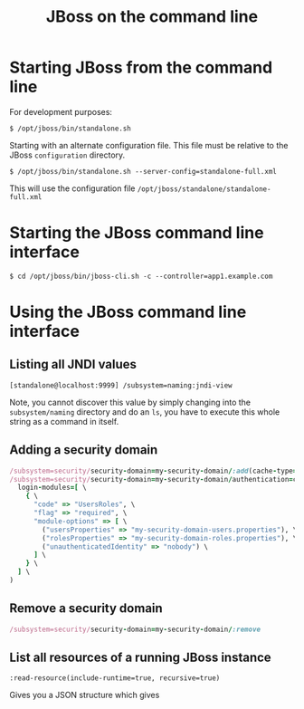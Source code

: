 #+title: JBoss on the command line

* Starting JBoss from the command line
For development purposes:
#+begin_src text
$ /opt/jboss/bin/standalone.sh
#+end_src

Starting with an alternate configuration file. This file must be
relative to the JBoss =configuration= directory.
#+begin_src text
$ /opt/jboss/bin/standalone.sh --server-config=standalone-full.xml
#+end_src
This will use the configuration file
=/opt/jboss/standalone/standalone-full.xml=

* Starting the JBoss command line interface
#+begin_src text
$ cd /opt/jboss/bin/jboss-cli.sh -c --controller=app1.example.com
#+end_src

* Using the JBoss command line interface
** Listing all JNDI values
#+begin_src text
[standalone@localhost:9999] /subsystem=naming:jndi-view
#+end_src
Note, you cannot discover this value by simply changing into the
=subsystem/naming= directory and do an =ls=, you have to execute this
whole string as a command in itself.
** Adding a security domain
#+begin_src ruby
/subsystem=security/security-domain=my-security-domain/:add(cache-type=default)
/subsystem=security/security-domain=my-security-domain/authentication=classic:add( \
  login-modules=[ \
    { \
      "code" => "UsersRoles", \
      "flag" => "required", \
      "module-options" => [ \
        ("usersProperties" => "my-security-domain-users.properties"), \
        ("rolesProperties" => "my-security-domain-roles.properties"), \
        ("unauthenticatedIdentity" => "nobody") \
      ] \
    } \
  ] \
)
#+end_src

** Remove a security domain
#+begin_src ruby
/subsystem=security/security-domain=my-security-domain/:remove
#+end_src

** List all resources of a running JBoss instance
#+begin_src text
:read-resource(include-runtime=true, recursive=true)
#+end_src
Gives you a JSON structure which gives 

